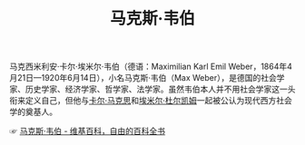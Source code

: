 :PROPERTIES:
:ID:       93c24ac3-414b-4b15-86e7-e1eaf22e178f
:END:
#+TITLE: 马克斯·韦伯

马克西米利安·卡尔·埃米尔·韦伯（德语：Maximilian Karl Emil Weber，1864年4月21日—1920年6月14日），小名马克斯·韦伯（Max Weber），是德国的社会学家、历史学家、经济学家、哲学家、法学家。虽然韦伯本人并不用社会学家这一头衔来定义自己，但他与[[id:a610a2b0-9a51-4a10-b516-586a15532219][卡尔·马克思]]和[[id:55a9d06f-e56f-4575-a872-9eb5b3a2041d][埃米尔·杜尔凯姆]]一起被公认为现代西方社会学的奠基人。

☞ [[https://zh.wikipedia.org/wiki/%E9%A9%AC%E5%85%8B%E6%96%AF%C2%B7%E9%9F%A6%E4%BC%AF][马克斯·韦伯 - 维基百科，自由的百科全书]]


